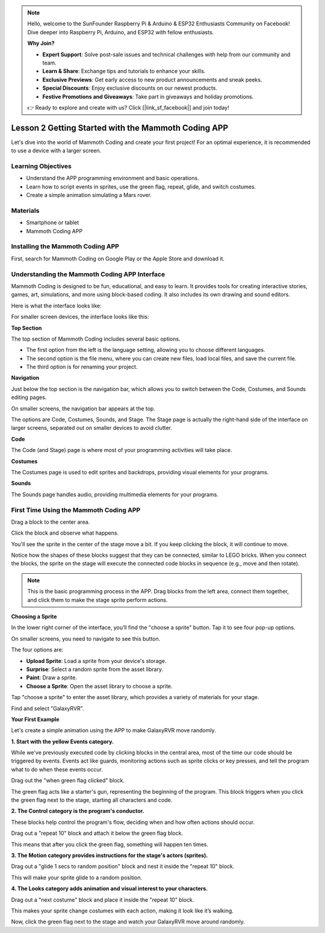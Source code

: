 .. note::

    Hello, welcome to the SunFounder Raspberry Pi & Arduino & ESP32 Enthusiasts Community on Facebook! Dive deeper into Raspberry Pi, Arduino, and ESP32 with fellow enthusiasts.

    **Why Join?**

    - **Expert Support**: Solve post-sale issues and technical challenges with help from our community and team.
    - **Learn & Share**: Exchange tips and tutorials to enhance your skills.
    - **Exclusive Previews**: Get early access to new product announcements and sneak peeks.
    - **Special Discounts**: Enjoy exclusive discounts on our newest products.
    - **Festive Promotions and Giveaways**: Take part in giveaways and holiday promotions.

    👉 Ready to explore and create with us? Click [|link_sf_facebook|] and join today!

Lesson 2 Getting Started with the Mammoth Coding APP
======================================================

Let's dive into the world of Mammoth Coding and create your first project! 
For an optimal experience, it is recommended to use a device with a larger screen.






Learning Objectives
--------------------

* Understand the APP programming environment and basic operations.
* Learn how to script events in sprites, use the green flag, repeat, glide, and switch costumes.
* Create a simple animation simulating a Mars rover.


Materials
-----------

* Smartphone or tablet
* Mammoth Coding APP



Installing the Mammoth Coding APP
--------------------------------------


First, search for Mammoth Coding on Google Play or the Apple Store and download it.

.. image:: img/mammoth_download.jpg
    :align: center


Understanding the Mammoth Coding APP Interface
------------------------------------------------------------

Mammoth Coding is designed to be fun, educational, and easy to learn. 
It provides tools for creating interactive stories, games, art, 
simulations, and more using block-based coding. 
It also includes its own drawing and sound editors.

Here is what the interface looks like:

.. image:: img/2_app_ui_001.png
    :align: center

For smaller screen devices, the interface looks like this:

.. image:: img/2_app_ui_002.png
    :align: center


**Top Section**

The top section of Mammoth Coding includes several basic options.

.. image:: img/2_app_ui_1.png
    :align: center

* The first option from the left is the language setting, allowing you to choose different languages.
* The second option is the file menu, where you can create new files, load local files, and save the current file.
* The third option is for renaming your project.


**Navigation**


Just below the top section is the navigation bar, 
which allows you to switch between the Code, Costumes, 
and Sounds editing pages.

.. image:: img/2_app_ui_3.png
    :align: center

On smaller screens, the navigation bar appears at the top.

.. image:: img/2_app_ui_2.png
    :align: center

The options are Code, Costumes, Sounds, and Stage. 
The Stage page is actually the right-hand side of the interface on larger screens, 
separated out on smaller devices to avoid clutter.

.. image:: img/2_app_ui_4.png
    :align: center


**Code**

.. image:: img/2_app_ui_code.png
    :align: center

The Code (and Stage) page is where most of your programming 
activities will take place.

**Costumes**

.. image:: img/2_app_ui_custom.png
    :align: center

The Costumes page is used to edit sprites and backdrops, 
providing visual elements for your programs.

**Sounds**

.. image:: img/2_app_ui_sound.png
    :align: center

The Sounds page handles audio, providing multimedia elements for your programs.

First Time Using the Mammoth Coding APP
------------------------------------------------

Drag a block to the center area.

.. image:: img/2_drag.png
    :align: center

Click the block and observe what happens.

.. image:: img/2_click.png
    :align: center

You'll see the sprite in the center of the stage move a bit. 
If you keep clicking the block, it will continue to move.

.. image:: img/2_show.png
    :align: center

Notice how the shapes of these blocks suggest that they can be connected, 
similar to LEGO bricks. When you connect the blocks, 
the sprite on the stage will execute the connected code 
blocks in sequence (e.g., move and then rotate).

.. image:: img/2_click2.png
    :align: center


.. note:: This is the basic programming process in the APP. Drag blocks from the left area, connect them together, and click them to make the stage sprite perform actions.


**Choosing a Sprite**


In the lower right corner of the interface, 
you’ll find the "choose a sprite" button. Tap it to see four pop-up options.


.. image:: img/2_create_sp.png
    :align: center

On smaller screens, you need to navigate to see this button.

.. image:: img/2_create_sp0.png
    :align: center


The four options are:

* **Upload Sprite**: Load a sprite from your device's storage.
* **Surprise**: Select a random sprite from the asset library.
* **Paint**: Draw a sprite.
* **Choose a Sprite**: Open the asset library to choose a sprite.

Tap "choose a sprite" to enter the asset library, which provides a variety of materials for your stage.

.. image:: img/2_sp_list.png
    :align: center


Find and select "GalaxyRVR".


.. image:: img/2_sprite_rvr.png
    :align: center

**Your First Example**


Let's create a simple animation using the APP to make GalaxyRVR move randomly.




.. raw:: html

   <video width="600" loop autoplay muted>
      <source src="../_static/video/sc_animate_app.mp4" type="video/mp4">
      Your browser does not support the video tag.
   </video>




**1. Start with the yellow Events category.**

While we've previously executed code by clicking blocks in the central area, most of the time our code should be triggered by events. Events act like guards, monitoring actions such as sprite clicks or key presses, and tell the program what to do when these events occur.

Drag out the "when green flag clicked" block.

.. image:: img/2_first_flag.png

The green flag acts like a starter's gun, representing the beginning of the program. This block triggers when you click the green flag next to the stage, starting all characters and code.

**2. The Control category is the program's conductor.**

These blocks help control the program's flow, deciding when and how often actions should occur.

Drag out a "repeat 10" block and attach it below the green flag block.

.. image:: img/2_first_repeat.png

This means that after you click the green flag, something will happen ten times.

**3. The Motion category provides instructions for the stage's actors (sprites).**

Drag out a "glide 1 secs to random position" block and nest it inside the "repeat 10" block.

.. image:: img/2_first_glide.png

This will make your sprite glide to a random position.

**4. The Looks category adds animation and visual interest to your characters.**

Drag out a "next costume" block and place it inside the "repeat 10" block.

.. image:: img/2_first_custom.png

This makes your sprite change costumes with each action, making it look like it’s walking.

Now, click the green flag next to the stage and watch your GalaxyRVR move around randomly.